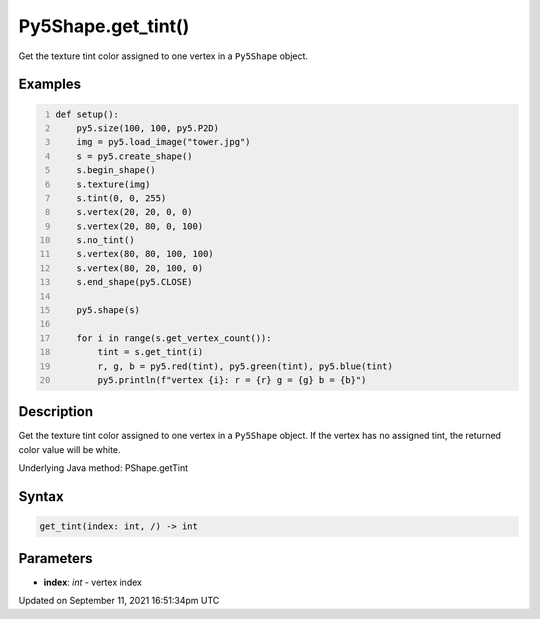 Py5Shape.get_tint()
===================

Get the texture tint color assigned to one vertex in a ``Py5Shape`` object.

Examples
--------

.. raw:: html

    <div class="example-table">

.. raw:: html

    <div class="example-row"><div class="example-cell-image">

.. image:: /images/reference/Py5Shape_get_tint_0.png
    :alt: example picture for get_tint()

.. raw:: html

    </div><div class="example-cell-code">

.. code:: python
    :number-lines:

    def setup():
        py5.size(100, 100, py5.P2D)
        img = py5.load_image("tower.jpg")
        s = py5.create_shape()
        s.begin_shape()
        s.texture(img)
        s.tint(0, 0, 255)
        s.vertex(20, 20, 0, 0)
        s.vertex(20, 80, 0, 100)
        s.no_tint()
        s.vertex(80, 80, 100, 100)
        s.vertex(80, 20, 100, 0)
        s.end_shape(py5.CLOSE)

        py5.shape(s)

        for i in range(s.get_vertex_count()):
            tint = s.get_tint(i)
            r, g, b = py5.red(tint), py5.green(tint), py5.blue(tint)
            py5.println(f"vertex {i}: r = {r} g = {g} b = {b}")

.. raw:: html

    </div></div>

.. raw:: html

    </div>

Description
-----------

Get the texture tint color assigned to one vertex in a ``Py5Shape`` object. If the vertex has no assigned tint, the returned color value will be white.

Underlying Java method: PShape.getTint

Syntax
------

.. code:: python

    get_tint(index: int, /) -> int

Parameters
----------

* **index**: `int` - vertex index


Updated on September 11, 2021 16:51:34pm UTC

